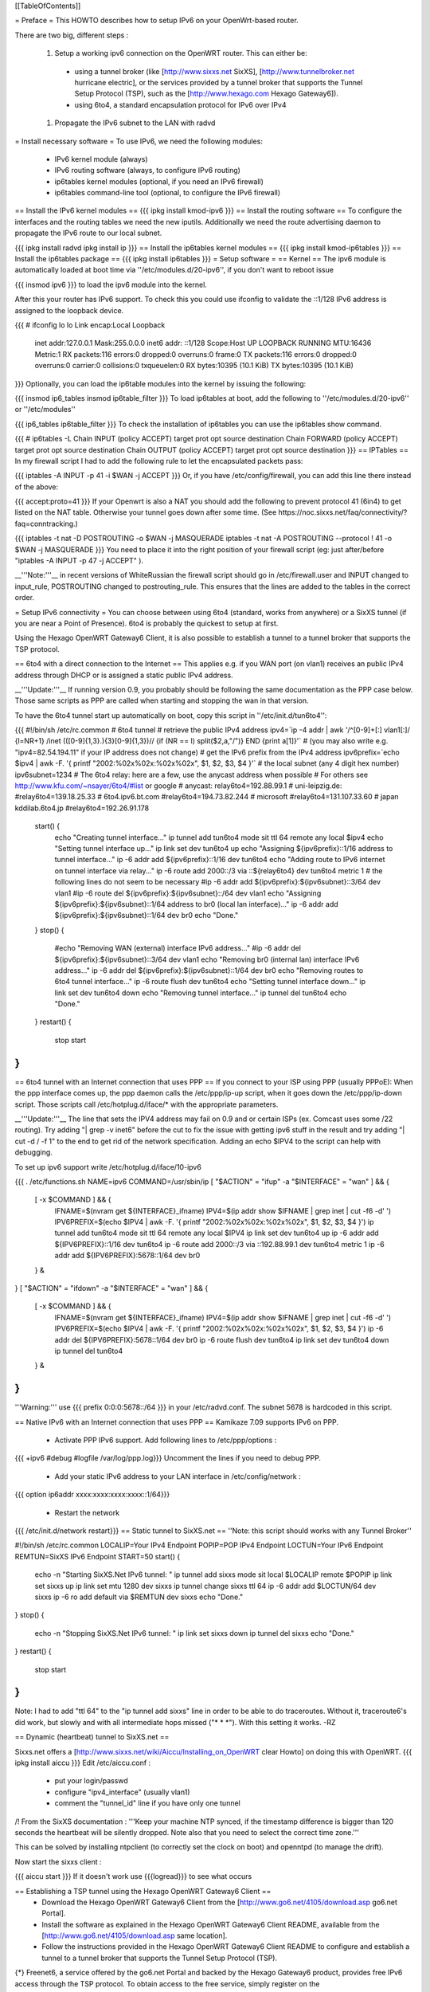 [[TableOfContents]]

= Preface =
This HOWTO describes how to setup IPv6 on your OpenWrt-based router.

There are two big, different steps :

 1. Setup a working ipv6 connection on the OpenWRT router. This can either be:
  * using a tunnel broker (like [http://www.sixxs.net SixXS], [http://www.tunnelbroker.net hurricane electric], or the services provided by a tunnel broker that supports the Tunnel Setup Protocol (TSP), such as the [http://www.hexago.com Hexago Gateway6]).
  * using 6to4, a standard encapsulation protocol for IPv6 over IPv4
 1. Propagate the IPv6 subnet to the LAN with radvd
= Install necessary software =
To use IPv6, we need the following modules:

 * IPv6 kernel module (always)
 * IPv6 routing software (always, to configure IPv6 routing)
 * ip6tables kernel modules (optional, if you need an IPv6 firewall)
 * ip6tables command-line tool (optional, to configure the IPv6 firewall)
== Install the IPv6 kernel modules ==
{{{
ipkg install kmod-ipv6
}}}
== Install the routing software ==
To configure the interfaces and the routing tables we need the new iputils. Additionally we need the route advertising daemon to propagate the IPv6 route to our local subnet.

{{{
ipkg install radvd
ipkg install ip
}}}
== Install the ip6tables kernel modules ==
{{{
ipkg install kmod-ip6tables
}}}
== Install the ip6tables package ==
{{{
ipkg install ip6tables
}}}
= Setup software =
== Kernel ==
The ipv6 module is automatically loaded at boot time via ''/etc/modules.d/20-ipv6'', if you don't want to reboot issue

{{{
insmod ipv6
}}}
to load the ipv6 module into the kernel.

After this your router has IPv6 support. To check this you could use ifconfig to validate the ::1/128 IPv6 address is assigned to the loopback device.

{{{
# ifconfig lo
lo        Link encap:Local Loopback
          inet addr:127.0.0.1  Mask:255.0.0.0
          inet6 addr: ::1/128 Scope:Host
          UP LOOPBACK RUNNING  MTU:16436  Metric:1
          RX packets:116 errors:0 dropped:0 overruns:0 frame:0
          TX packets:116 errors:0 dropped:0 overruns:0 carrier:0
          collisions:0 txqueuelen:0
          RX bytes:10395 (10.1 KiB)  TX bytes:10395 (10.1 KiB)
}}}
Optionally, you can load the ip6table modules into the kernel by issuing the following:

{{{
insmod ip6_tables
insmod ip6table_filter
}}}
To load ip6tables at boot, add the following to ''/etc/modules.d/20-ipv6'' or ''/etc/modules''

{{{
ip6_tables
ip6table_filter
}}}
To check the installation of ip6tables you can use the ip6tables show command.

{{{
# ip6tables -L
Chain INPUT (policy ACCEPT)
target     prot opt source               destination
Chain FORWARD (policy ACCEPT)
target     prot opt source               destination
Chain OUTPUT (policy ACCEPT)
target     prot opt source               destination
}}}
== IPTables ==
In my firewall script I had to add the following rule to let the encapsulated packets pass:

{{{
iptables -A INPUT -p 41 -i $WAN -j ACCEPT
}}}
Or, if you have /etc/config/firewall, you can add this line there instead of the above:

{{{
accept:proto=41
}}}
If your Openwrt is also a NAT you should add the following to prevent protocol 41 (6in4) to get listed on the NAT table. Otherwise your tunnel goes down after some time. (See https://noc.sixxs.net/faq/connectivity/?faq=conntracking.)

{{{
iptables -t nat -D POSTROUTING -o $WAN -j MASQUERADE
iptables -t nat -A POSTROUTING --protocol ! 41 -o $WAN -j MASQUERADE
}}}
You need to place it into the right position of your firewall script (eg: just after/before "iptables -A INPUT -p 47 -j ACCEPT" ).

__'''Note:'''__ in recent versions of WhiteRussian the firewall script should go in /etc/firewall.user and INPUT changed to input_rule, POSTROUTING changed to postrouting_rule. This ensures that the lines are added to the tables in the correct order.

= Setup IPv6 connectivity =
You can choose between using 6to4 (standard, works from anywhere) or a SixXS tunnel (if you are near a Point of Presence). 6to4 is probably the quickest to setup at first.

Using the Hexago OpenWRT Gateway6 Client, it is also possible to establish a tunnel to a tunnel broker that supports the TSP protocol.

== 6to4 with a direct connection to the Internet ==
This applies e.g. if you WAN port (on vlan1) receives an public IPv4 address through DHCP or is assigned a static public IPv4 address.

__'''Update:'''__ If running version 0.9, you probably should be following the same documentation as the PPP case below.  Those same scripts as PPP are called when starting and stopping the wan in that version.

To have the 6to4 tunnel start up automatically on boot, copy this script in ''/etc/init.d/tun6to4'':

{{{
#!/bin/sh /etc/rc.common
# 6to4 tunnel
# retrieve the public IPv4 address
ipv4=`ip -4 addr | awk '/^[0-9]+[:] vlan1[:]/ {l=NR+1} /inet (([0-9]{1,3}\.){3}[0-9]{1,3})\// {if (NR == l) split($2,a,"/")} END {print a[1]}'`
# (you may also write e.g. "ipv4=82.54.194.11" if your IP address does not change)
# get the IPv6 prefix from the IPv4 address
ipv6prefix=`echo $ipv4 | awk -F. '{ printf "2002:%02x%02x:%02x%02x", $1, $2, $3, $4 }'`
# the local subnet (any 4 digit hex number)
ipv6subnet=1234
# The 6to4 relay: here are a few, use the anycast address when possible
# For others see http://www.kfu.com/~nsayer/6to4/#list or google
# anycast:
relay6to4=192.88.99.1
# uni-leipzig.de:
#relay6to4=139.18.25.33
# 6to4.ipv6.bt.com
#relay6to4=194.73.82.244
# microsoft
#relay6to4=131.107.33.60
# japan kddilab.6to4.jp
#relay6to4=192.26.91.178
  start() {
    echo "Creating tunnel interface..."
    ip tunnel add tun6to4 mode sit ttl 64 remote any local $ipv4
    echo "Setting tunnel interface up..."
    ip link set dev tun6to4 up
    echo "Assigning ${ipv6prefix}::1/16 address to tunnel interface..."
    ip -6 addr add ${ipv6prefix}::1/16 dev tun6to4
    echo "Adding route to IPv6 internet on tunnel interface via relay..."
    ip -6 route add 2000::/3 via ::${relay6to4} dev tun6to4 metric 1
    # the following lines do not seem to be necessary
    #ip -6 addr add ${ipv6prefix}:${ipv6subnet}::3/64 dev vlan1
    #ip -6 route del ${ipv6prefix}:${ipv6subnet}::/64 dev vlan1
    echo "Assigning ${ipv6prefix}:${ipv6subnet}::1/64 address to br0 (local lan interface)..."
    ip -6 addr add ${ipv6prefix}:${ipv6subnet}::1/64 dev br0
    echo "Done."
  }
  stop() {
    #echo "Removing WAN (external) interface IPv6 address..."
    #ip -6 addr del ${ipv6prefix}:${ipv6subnet}::3/64 dev vlan1
    echo "Removing br0 (internal lan) interface IPv6 address..."
    ip -6 addr del ${ipv6prefix}:${ipv6subnet}::1/64 dev br0
    echo "Removing routes to 6to4 tunnel interface..."
    ip -6 route flush dev tun6to4
    echo "Setting tunnel interface down..."
    ip link set dev tun6to4 down
    echo "Removing tunnel interface..."
    ip tunnel del tun6to4
    echo "Done."
  }
  restart() {
    stop
    start
}
}}}
== 6to4 tunnel with an Internet connection that uses PPP ==
If you connect to your ISP using PPP (usually PPPoE): When the ppp interface comes up, the ppp daemon calls the /etc/ppp/ip-up script, when it goes down the /etc/ppp/ip-down script. Those scripts call /etc/hotplug.d/iface/* with the appropriate parameters.

__'''Update:'''__ The line that sets the IPV4 address may fail on 0.9 and or certain ISPs (ex. Comcast uses some /22 routing).  Try adding "| grep -v inet6" before the cut to fix the issue with getting ipv6 stuff in the result and try adding "| cut -d / -f 1" to the end to get rid of the network specification.  Adding an echo $IPV4 to the script can help with debugging.

To set up ipv6 support write /etc/hotplug.d/iface/10-ipv6

{{{
. /etc/functions.sh
NAME=ipv6
COMMAND=/usr/sbin/ip
[ "$ACTION" = "ifup" -a "$INTERFACE" = "wan" ] && {
        [ -x $COMMAND ] && {
                IFNAME=$(nvram get ${INTERFACE}_ifname)
                IPV4=$(ip addr show $IFNAME | grep inet | cut -f6 -d' ')
                IPV6PREFIX=$(echo $IPV4 | awk -F. '{ printf "2002:%02x%02x:%02x%02x", $1, $2, $3, $4 }')
                ip tunnel add tun6to4 mode sit ttl 64 remote any local $IPV4
                ip link set dev tun6to4 up
                ip -6 addr add ${IPV6PREFIX}::1/16 dev tun6to4
                ip -6 route add 2000::/3 via ::192.88.99.1 dev tun6to4 metric 1
                ip -6 addr add ${IPV6PREFIX}:5678::1/64 dev br0
        } &
}
[ "$ACTION" = "ifdown" -a "$INTERFACE" = "wan" ] && {
        [ -x $COMMAND ] && {
                IFNAME=$(nvram get ${INTERFACE}_ifname)
                IPV4=$(ip addr show $IFNAME | grep inet | cut -f6 -d' ')
                IPV6PREFIX=$(echo $IPV4 | awk -F. '{ printf "2002:%02x%02x:%02x%02x", $1, $2, $3, $4 }')
                ip -6 addr del ${IPV6PREFIX}:5678::1/64 dev br0
                ip -6 route flush dev tun6to4
                ip link set dev tun6to4 down
                ip tunnel del tun6to4
        } &
}
}}}
'''Warning:''' use {{{ prefix 0:0:0:5678::/64 }}} in your /etc/radvd.conf. The subnet 5678 is hardcoded in this script.

== Native IPv6 with an Internet connection that uses PPP ==
Kamikaze 7.09 supports IPv6 on PPP.

 * Activate PPP IPv6 support. Add following lines to /etc/ppp/options :
{{{
+ipv6
#debug
#logfile /var/log/ppp.log}}}
Uncomment the lines if you need to debug PPP.

 * Add your static IPv6 address to your LAN interface in /etc/config/network :
{{{
option ip6addr  xxxx:xxxx:xxxx:xxxx::1/64}}}
 * Restart the network
{{{
/etc/init.d/network restart}}}
== Static tunnel to SixXS.net ==
''Note: this script should works with any Tunnel Broker''

----
{{{
#!/bin/sh /etc/rc.common
LOCALIP=Your IPv4 Endpoint
POPIP=POP IPv4 Endpoint
LOCTUN=Your IPv6 Endpoint
REMTUN=SixXS IPv6 Endpoint
START=50
start() {
        echo -n "Starting SixXS.Net IPv6 tunnel: "
        ip tunnel add sixxs mode sit local $LOCALIP remote $POPIP
        ip link set sixxs up
        ip link set mtu 1280 dev sixxs
        ip tunnel change sixxs ttl 64
        ip -6 addr add $LOCTUN/64 dev sixxs
        ip -6 ro add default via $REMTUN dev sixxs
        echo "Done."
}
stop() {
        echo -n "Stopping SixXS.Net IPv6 tunnel: "
        ip link set sixxs down
        ip tunnel del sixxs
        echo "Done."
}
restart() {
        stop
        start
}
}}}
Note: I had to add "ttl 64" to the "ip tunnel add sixxs" line in order to be able to do traceroutes. Without it, traceroute6's did work, but slowly and with all intermediate hops missed ("* * *"). With this setting it works. -RZ

== Dynamic (heartbeat) tunnel to SixXS.net ==

Sixxs.net offers a [http://www.sixxs.net/wiki/Aiccu/Installing_on_OpenWRT clear Howto] on doing this with OpenWRT.
{{{
ipkg install aiccu
}}}
Edit /etc/aiccu.conf :

 * put your login/passwd
 * configure "ipv4_interface" (usually vlan1)
 * comment the "tunnel_id" line if you have only one tunnel
/!\  From the SixXS documentation : '''Keep your machine NTP synced, if the timestamp difference is bigger than 120 seconds the heartbeat will be silently dropped. Note also that you need to select the correct time zone.'''

This can be solved by installing ntpclient (to correctly set the clock on boot) and openntpd (to manage the drift).

Now start the sixxs client :

{{{
aiccu start
}}}
If it doesn't work use {{{logread}}} to see what occurs

== Establishing a TSP tunnel using the Hexago OpenWRT Gateway6 Client ==
 * Download the Hexago OpenWRT Gateway6 Client from the [http://www.go6.net/4105/download.asp go6.net Portal].
 * Install the software as explained in the Hexago OpenWRT Gateway6 Client README, available from the [http://www.go6.net/4105/download.asp same location].
 * Follow the instructions provided in the Hexago OpenWRT Gateway6 Client README to configure and establish a tunnel to a tunnel broker that supports the Tunnel Setup Protocol (TSP).
{*} Freenet6, a service offered by the go6.net Portal and backed by the Hexago Gateway6 product, provides free IPv6 access through the TSP protocol. To obtain access to the free service, simply register on the [http://www.go6.net/4105/register.asp go6.net Portal registration page].

= IPv6 on the LAN =
At this point I suppose that you have a working ipv6 connection on the wrt, that you can ''ping6 www.kame.net'' without error.

'''Note: When using a SixXS tunnel (and probably others), only ::1 (the PoP) and ::2 (your endpoint) can be used as the rest is not routed!  Therefore, you need to request a subnet and enable it before you are able to utilize radvd.'''

Using our mythical {{{2001:db8:0:f101::/64}}} network, we would put in /etc/radvd.conf the following lines:

{{{
# For more examples, see the radvd documentation.
interface br0
{
        AdvSendAdvert on;
        prefix 2001:db8:0:f101::/64
        {
                AdvOnLink on;
                AdvAutonomous on;
        };
};
}}}
Now we add {{{2001:db8:0:f101::1}}} to br0 using the command below.  To keep the changes at boot add it to the ''/etc/init.d/S40network'' script. If the release is kamikaze, ip6addr theaddress/theprefixlength is an interface option in /etc/config/network. Forwarding of our delegated /64 subnet to br0 is done automatically in ''S51radvd''

{{{
ip -6 addr add 2001:db8:0:f101::1/64 dev br0
}}}
In the /etc/init.d/S51radvd we have to add an route in case the aiccu is used:

{{{
ip -6 route add 2001:db8:0:f101::1/64 dev br0
}}}
After all this you can start the daemon:

{{{
/etc/init.d/S51radvd start
}}}
You can listen to its advertisments via the ''radvdump'' program.

= Example for debugging purposes =
Interface configuration:

{{{
root@OpenWrt:~# ip addr show
1: lo: <LOOPBACK,UP> mtu 16436 qdisc noqueue
    link/loopback 00:00:00:00:00:00 brd 00:00:00:00:00:00
    inet 127.0.0.1/8 scope host lo
    inet6 ::1/128 scope host
2: eth0: <BROADCAST,MULTICAST,PROMISC,UP> mtu 1500 qdisc pfifo_fast qlen 1000
    link/ether 00:0f:66:56:ee:6f brd ff:ff:ff:ff:ff:ff
    inet6 fe80::20f:66ff:fe56:ee6f/64 scope link
3: eth1: <BROADCAST,MULTICAST,PROMISC,UP> mtu 1500 qdisc pfifo_fast qlen 1000
    link/ether 00:0f:66:56:ee:71 brd ff:ff:ff:ff:ff:ff
    inet6 fe80::20f:66ff:fe56:ee71/64 scope link
4: sit0@NONE: <NOARP> mtu 1480 qdisc noop
    link/sit 0.0.0.0 brd 0.0.0.0
5: br0: <BROADCAST,MULTICAST,UP> mtu 1500 qdisc noqueue
    link/ether 00:0f:66:56:ee:6f brd ff:ff:ff:ff:ff:ff
    inet 192.168.1.1/24 brd 192.168.1.255 scope global br0
    inet6 2001:6f8:309:1::1/64 scope global
    inet6 fe80::20f:66ff:fe56:ee6f/64 scope link
6: vlan0: <BROADCAST,MULTICAST,PROMISC,UP> mtu 1500 qdisc noqueue
    link/ether 00:0f:66:56:ee:6f brd ff:ff:ff:ff:ff:ff
    inet6 fe80::20f:66ff:fe56:ee6f/64 scope link
7: vlan1: <BROADCAST,MULTICAST,PROMISC,UP> mtu 1500 qdisc noqueue
    link/ether 00:0f:66:56:ee:70 brd ff:ff:ff:ff:ff:ff
    inet 212.68.233.114/24 brd 212.68.233.255 scope global vlan1
    inet6 fe80::20f:66ff:fe56:ee70/64 scope link
8: sixxs@NONE: <POINTOPOINT,NOARP,UP> mtu 1280 qdisc noqueue
    link/sit 212.68.233.114 peer 212.100.184.146
    inet6 2001:6f8:202:e::2/64 scope global
    inet6 fe80::d444:e972/64 scope link
    inet6 fe80::c0a8:101/64 scope link
}}}
Routing table:

{{{
root@OpenWrt:~# ip route show
192.168.1.0/24 dev br0  proto kernel  scope link  src 192.168.1.1
212.68.233.0/24 dev vlan1  proto kernel  scope link  src 212.68.233.114
default via 212.68.233.1 dev vlan1
root@openwrt:~# ip -6 route show
2001:6f8:202:e::/64 via :: dev sixxs  metric 256  mtu 1280 advmss 1220
2001:6f8:309:1::/64 dev br0  metric 256  mtu 1500 advmss 1220
fe80::/64 dev eth0  metric 256  mtu 1500 advmss 1220
fe80::/64 dev vlan0  metric 256  mtu 1500 advmss 1220
fe80::/64 dev eth1  metric 256  mtu 1500 advmss 1220
fe80::/64 dev br0  metric 256  mtu 1500 advmss 1220
fe80::/64 dev vlan1  metric 256  mtu 1500 advmss 1220
fe80::/64 via :: dev sixxs  metric 256  mtu 1280 advmss 1220
ff00::/8 dev eth0  metric 256  mtu 1500 advmss 1220
ff00::/8 dev vlan0  metric 256  mtu 1500 advmss 1220
ff00::/8 dev eth1  metric 256  mtu 1500 advmss 1220
ff00::/8 dev br0  metric 256  mtu 1500 advmss 1220
ff00::/8 dev vlan1  metric 256  mtu 1500 advmss 1220
ff00::/8 dev sixxs  metric 256  mtu 1280 advmss 1220
default via 2001:6f8:202:e::1 dev sixxs  metric 1024  mtu 1280 advmss 1220
}}}
Interface configuration of a client machine:

{{{
~$ ip addr show
1: lo: <LOOPBACK,UP> mtu 16436 qdisc noqueue
    link/loopback 00:00:00:00:00:00 brd 00:00:00:00:00:00
    inet 127.0.0.1/8 scope host lo
    inet6 ::1/128 scope host
       valid_lft forever preferred_lft forever
2: sit0: <NOARP> mtu 1480 qdisc noop
    link/sit 0.0.0.0 brd 0.0.0.0
3: eth0: <BROADCAST,MULTICAST,UP> mtu 1500 qdisc pfifo_fast qlen 1000
    link/ether 00:11:2f:1e:bf:65 brd ff:ff:ff:ff:ff:ff
    inet 192.168.1.42/24 brd 192.168.1.255 scope global eth0
    inet6 2001:6f8:309:1:211:2fff:fe1e:bf65/64 scope global dynamic
       valid_lft 2591812sec preferred_lft 604612sec
    inet6 fe80::211:2fff:fe1e:bf65/64 scope link
       valid_lft forever preferred_lft forever
}}}
= Using IPv6 by default with Windows XP =
Now you have 6to4 installed on your OpenWrt router with a radvd server, you can enable IPv6 on your Windows box by typing

{{{
netsh interface ipv6 install
}}}
at the command prompt. This will install IPv6 and you will get a 6to4 address. However Windows will only use it to communicate with other 6to4 addresses or other IPv6 only hosts by default (it will prefer IPv4 otherwise). To force IPv6 with dual stack non-6to4 hosts, use this:

{{{
C:\>netsh
netsh>interface ipv6
netsh interface ipv6>show prefixpolicy
Querying active state...
Precedence  Label  Prefix
----------  -----  --------------------------------
         5      5  3ffe:831f::/32
        10      4  ::ffff:0:0/96
        20      3  ::/96
        30      2  2002::/16
        40      1  ::/0
        50      0  ::1/128
netsh interface ipv6>set prefixpolicy
One or more essential parameters were not entered.
Verify the required parameters, and reenter them.
The syntax supplied for this command is not valid. Check help for the correct syntax.
Usage: set prefixpolicy [prefix=]<IPv6 address>/<integer> [precedence=]<integer>
             [label=]<integer> [[store=]active|persistent]
Parameters:
       Tag              Value
       prefix         - Prefix for which to add a policy.
       precedence     - Precedence value for ordering.
       label          - Label value for matching.
       store          - One of the following values:
                        active: Change only lasts until next boot.
                        persistent: Change is persistent (default).
Remarks: Modifies a source and destination address selection policy
         for a given prefix.
Example:
       set prefixpolicy ::/96 3 4
netsh interface ipv6>set prefixpolicy ::1/128 50 0
Ok.
netsh interface ipv6>set prefixpolicy ::/0 40 1
Ok.
netsh interface ipv6>set prefixpolicy 2002::/16 30 1
Ok.
netsh interface ipv6>set prefixpolicy ::/96 20 3
Ok.
netsh interface ipv6>set prefixpolicy ::ffff:0:0/96 10 4
Ok.
netsh interface ipv6>set prefixpolicy 3ffe:831f::/32 5 5
Ok.
netsh interface ipv6>show prefixpolicy
Querying active state...
Precedence  Label  Prefix
----------  -----  --------------------------------
         5      5  3ffe:831f::/32
        10      4  ::ffff:0:0/96
        20      3  ::/96
        30      1  2002::/16
        40      1  ::/0
        50      0  ::1/128
netsh interface ipv6>exit
C:\>
}}}
Notice how the same label is used for both 6to4 (2002::/16) and normal IPv6 (::/0) telling Windows they can be used together at each end of a communication link. Now if you go to an IPv6 enabled website (e.g. www.kame.net) you will connect to it using IPv6 instead of IPv4.

= Using IPv6 by default with Windows Vista =
Even though Vista comes pre-configured with IPv6 support it still only uses the stack to communicate with other 6to4 addresses or other IPv6 only hosts by default (it will prefer IPv4 otherwise). To force IPv6 with dual stack non-6to4 hosts the instructions are the same as above in the Windows XP howto with a couple minor differences.  The "set prefixpolicy" command only works once, wiping out all other policies in the process.  To recreate these policies you have to use the "add prefixpolicy" command.  Also to show the current policies, you need to use the "show prefixpolicies" command instead of "show prefixpolicy".

Short method to editing policies:

{{{
C:\>netsh
netsh>interface ipv6
netsh interface ipv6>show prefixpolicies
Querying active state...
Precedence  Label  Prefix
----------  -----  --------------------------------
        50      0  ::1/128
        40      1  ::/0
        30      2  2002::/16
        20      3  ::/96
        10      4  ::ffff:0:0/96
         5      5  2001::/32
netsh interface ipv6>delete prefixpolicy 2001::/32
Ok.
netsh interface ipv6>add prefixpolicy 3ffe:831f::/32 5 5
Ok.
netsh interface ipv6>show prefixpolicies
Querying active state...
Precedence  Label  Prefix
----------  -----  --------------------------------
        50      0  ::1/128
        40      1  ::/0
        30      2  2002::/16
        20      3  ::/96
        10      4  ::ffff:0:0/96
         5      5  3ffe:831f::/32
netsh interface ipv6>exit
C:\>
}}}
Long method:

{{{
C:\>netsh
netsh>interface ipv6
netsh interface ipv6>show prefixpolicies
Querying active state...
Precedence  Label  Prefix
----------  -----  --------------------------------
        50      0  ::1/128
        40      1  ::/0
        30      2  2002::/16
        20      3  ::/96
        10      4  ::ffff:0:0/96
         5      5  2001::/32
netsh interface ipv6>set prefixpolicy ::1/128 50 0
Ok.
netsh interface ipv6>add prefixpolicy ::/0 40 1
Ok.
netsh interface ipv6>add prefixpolicy 2002::/16 30 1
Ok.
netsh interface ipv6>add prefixpolicy ::/96 20 3
Ok.
netsh interface ipv6>add prefixpolicy ::ffff:0:0/96 10 4
Ok.
netsh interface ipv6>add prefixpolicy 3ffe:831f::/32 5 5
Ok.
netsh interface ipv6>show prefixpolicies
Querying active state...
Precedence  Label  Prefix
----------  -----  --------------------------------
        50      0  ::1/128
        40      1  ::/0
        30      2  2002::/16
        20      3  ::/96
        10      4  ::ffff:0:0/96
         5      5  3ffe:831f::/32
netsh interface ipv6>exit
C:\>
}}}
= Links =
 * [http://www.757.org/~joat/wiki/index.php/IPv6_on_the_WRT54G_via_OpenWRT IPv6 on OpenWrt with Hurricane Electric]
 * [http://www.join.uni-muenster.de/TestTools/IPv6_Verbindungstests.php JOIN IPv6 Test Page (ping, traceroute, tracepath)]
 * [http://www.litech.org/radvd/ Route Advertising Daemon Homepage]
 * [http://www.bieringer.de/linux/IPv6/index.html Peter Bieringer's IPv6 HOWTO]
= ToDo =
 * list of IPv6 ready application available in OpenWrt
 * start/stop radvd when connection goes up/down
 * add firewall rules for incoming IPv6 connections
= Questions =
How would i go about setting up radvd to announce an v6 address (6to4), derived from an DHCP assigned v4 address (it changes every few weeks)?

change the prefix in the radvd.conf (first 3 sections) to 0, so 2001:db8:0:f101::/64 becomes 0:0:0:f101::/64, and add "Base6to4Interface ppp0;" (where ppp0 is your wan interface) to the section, and set AdvValidLifetime and AdvPreferredLifetime to a low number, so if the v4 address changes, the v6 routing info will be updated quickly, so the finished section would look something like this:

{{{
        prefix 0:0:0:f101::/64
        {
                AdvOnLink on;
                AdvAutonomous on;
                Base6to4Interface ppp0;
                # Very short lifetimes for dynamic addresses
                AdvValidLifetime 300;
                AdvPreferredLifetime 120;
        };
}}}
That assumes ppp0 is your wan interface, and that you have a /48 address (according to http://ezine.daemonnews.org/200101/6to4.html you do get one with 6to4)
